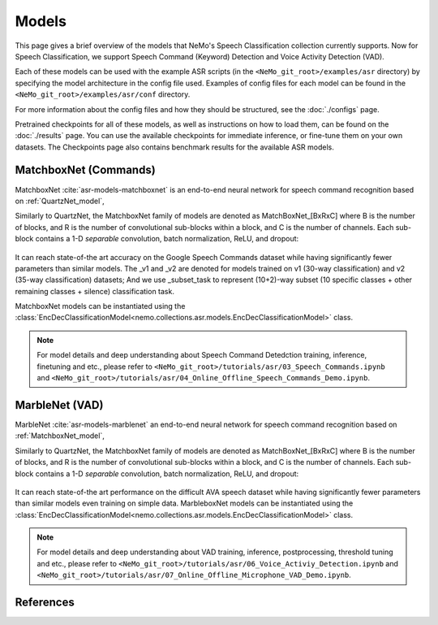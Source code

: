 Models
======

This page gives a brief overview of the models that NeMo's Speech Classification collection currently supports.
Now for Speech Classification, we support Speech Command (Keyword) Detection and Voice Activity Detection (VAD).

Each of these models can be used with the example ASR scripts (in the ``<NeMo_git_root>/examples/asr`` directory) by
specifying the model architecture in the config file used.
Examples of config files for each model can be found in the ``<NeMo_git_root>/examples/asr/conf`` directory.

For more information about the config files and how they should be structured, see the :doc:`./configs` page.

Pretrained checkpoints for all of these models, as well as instructions on how to load them, can be found on the :doc:`./results` page.
You can use the available checkpoints for immediate inference, or fine-tune them on your own datasets.
The Checkpoints page also contains benchmark results for the available ASR models.

.. _MatchboxNet_model:

MatchboxNet (Commands) 
------

MatchboxNet :cite:`asr-models-matchboxnet` is an end-to-end neural network for speech command recognition based on :ref:`QuartzNet_model`, 

Similarly to QuartzNet, the MatchboxNet family of models are denoted as MatchBoxNet_[BxRxC] where B is the number of blocks, and R is the number of convolutional sub-blocks within a block, and C is the number of channels. Each sub-block contains a 1-D *separable* convolution, batch normalization, ReLU, and dropout:

    .. image:: images/matchboxnet_vertical.png
        :align: center
        :alt: MatchboxNet model
        :scale: 50%

It can reach state-of-the art accuracy on the Google Speech Commands dataset while having significantly fewer parameters than similar models. 
The _v1 and _v2 are denoted for models trained on v1 (30-way classification) and v2 (35-way classification) datasets; 
And we use _subset_task to represent (10+2)-way subset (10 specific classes + other remaining classes + silence) classification task.

MatchboxNet models can be instantiated using the :class:`EncDecClassificationModel<nemo.collections.asr.models.EncDecClassificationModel>` class.

.. note::
  For model details and deep understanding about Speech Command Detedction training, inference, finetuning and etc., 
  please refer to  ``<NeMo_git_root>/tutorials/asr/03_Speech_Commands.ipynb`` and ``<NeMo_git_root>/tutorials/asr/04_Online_Offline_Speech_Commands_Demo.ipynb``.



.. _MarbleNet_model:

  
MarbleNet (VAD) 
------

MarbleNet :cite:`asr-models-marblenet` an end-to-end neural network for speech command recognition based on :ref:`MatchboxNet_model`, 

Similarly to QuartzNet, the MatchboxNet family of models are denoted as MatchBoxNet_[BxRxC] where B is the number of blocks, and R is the number of convolutional sub-blocks within a block, and C is the number of channels. Each sub-block contains a 1-D *separable* convolution, batch normalization, ReLU, and dropout:

    .. image:: images/marblenet_vertical.png
        :align: center
        :alt: MarbleNet model
        :scale: 30%

It can reach state-of-the art performance on the difficult AVA speech dataset while having significantly fewer parameters than similar models even training on simple data.
MarbleboxNet models can be instantiated using the :class:`EncDecClassificationModel<nemo.collections.asr.models.EncDecClassificationModel>` class.

.. note::
  For model details and deep understanding about VAD training, inference, postprocessing, threshold tuning and etc., 
  please refer to  ``<NeMo_git_root>/tutorials/asr/06_Voice_Activiy_Detection.ipynb`` and ``<NeMo_git_root>/tutorials/asr/07_Online_Offline_Microphone_VAD_Demo.ipynb``.

References
----------

.. bibliography:: ../asr_all.bib
    :style: plain
    :labelprefix: ASR-MODELS
    :keyprefix: asr-models-